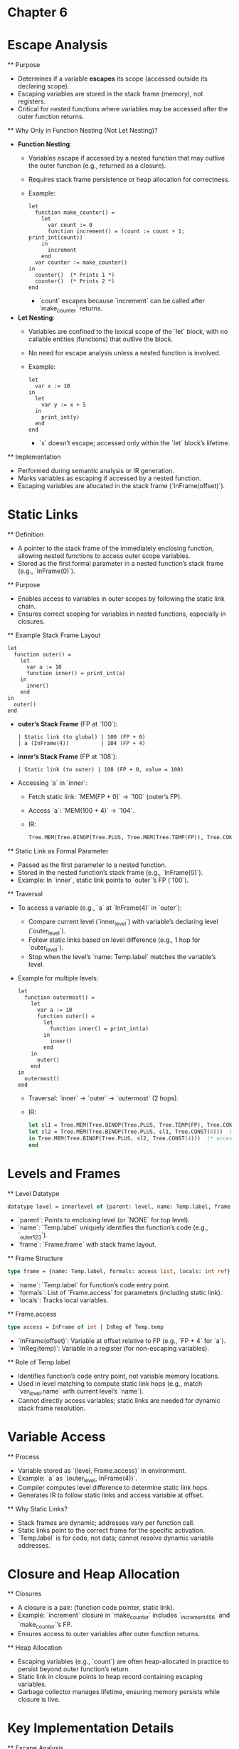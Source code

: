 * Chapter 6
#+DATE: June 17, 2025

* Escape Analysis
  ** Purpose
    - Determines if a variable *escapes* its scope (accessed outside its declaring scope).
    - Escaping variables are stored in the stack frame (memory), not registers.
    - Critical for nested functions where variables may be accessed after the outer function returns.

  ** Why Only in Function Nesting (Not Let Nesting)?
    - *Function Nesting*:
      - Variables escape if accessed by a nested function that may outlive the outer function (e.g., returned as a closure).
      - Requires stack frame persistence or heap allocation for correctness.
      - Example:
        #+BEGIN_SRC tiger
        let
          function make_counter() =
            let
              var count := 0
              function increment() = (count := count + 1; print_int(count))
            in
              increment
            end
          var counter := make_counter()
        in
          counter()  (* Prints 1 *)
          counter()  (* Prints 2 *)
        end
        #+END_SRC
        - `count` escapes because `increment` can be called after `make_counter` returns.
    - *Let Nesting*:
      - Variables are confined to the lexical scope of the `let` block, with no callable entities (functions) that outlive the block.
      - No need for escape analysis unless a nested function is involved.
      - Example:
        #+BEGIN_SRC tiger
        let
          var x := 10
        in
          let
            var y := x + 5
          in
            print_int(y)
          end
        end
        #+END_SRC
        - `x` doesn’t escape; accessed only within the `let` block’s lifetime.

  ** Implementation
    - Performed during semantic analysis or IR generation.
    - Marks variables as escaping if accessed by a nested function.
    - Escaping variables are allocated in the stack frame (`InFrame(offset)`).

* Static Links
  ** Definition
    - A pointer to the stack frame of the immediately enclosing function, allowing nested functions to access outer scope variables.
    - Stored as the first formal parameter in a nested function’s stack frame (e.g., `InFrame(0)`).

  ** Purpose
    - Enables access to variables in outer scopes by following the static link chain.
    - Ensures correct scoping for variables in nested functions, especially in closures.

  ** Example Stack Frame Layout
    #+BEGIN_SRC tiger
    let
      function outer() =
        let
          var a := 10
          function inner() = print_int(a)
        in
          inner()
        end
    in
      outer()
    end
    #+END_SRC
    - *outer’s Stack Frame* (FP at `100`):
      #+BEGIN_EXAMPLE
      | Static link (to global) | 100 (FP + 0)
      | a (InFrame(4))          | 104 (FP + 4)
      #+END_EXAMPLE
    - *inner’s Stack Frame* (FP at `108`):
      #+BEGIN_EXAMPLE
      | Static link (to outer) | 108 (FP + 0, value = 100)
      #+END_EXAMPLE
    - Accessing `a` in `inner`:
      - Fetch static link: `MEM(FP + 0)` → `100` (outer’s FP).
      - Access `a`: `MEM(100 + 4)` → `104`.
      - IR:
        #+BEGIN_SRC ml
        Tree.MEM(Tree.BINOP(Tree.PLUS, Tree.MEM(Tree.TEMP(FP)), Tree.CONST(4)))
        #+END_SRC

  ** Static Link as Formal Parameter
    - Passed as the first parameter to a nested function.
    - Stored in the nested function’s stack frame (e.g., `InFrame(0)`).
    - Example: In `inner`, static link points to `outer`’s FP (`100`).

  ** Traversal
    - To access a variable (e.g., `a` at `InFrame(4)` in `outer`):
      - Compare current level (`inner_level`) with variable’s declaring level (`outer_level`).
      - Follow static links based on level difference (e.g., 1 hop for `outer_level`).
      - Stop when the level’s `name: Temp.label` matches the variable’s level.
    - Example for multiple levels:
      #+BEGIN_SRC tiger
      let
        function outermost() =
          let
            var a := 10
            function outer() =
              let
                function inner() = print_int(a)
              in
                inner()
              end
          in
            outer()
          end
      in
        outermost()
      end
      #+END_SRC
      - Traversal: `inner` → `outer` → `outermost` (2 hops).
      - IR:
        #+BEGIN_SRC ml
        let sl1 = Tree.MEM(Tree.BINOP(Tree.PLUS, Tree.TEMP(FP), Tree.CONST(0)))  (* inner to outer *)
        let sl2 = Tree.MEM(Tree.BINOP(Tree.PLUS, sl1, Tree.CONST(0)))  (* outer to outermost *)
        in Tree.MEM(Tree.BINOP(Tree.PLUS, sl2, Tree.CONST(4)))  (* access a *)
        end
        #+END_SRC

* Levels and Frames
  ** Level Datatype
    #+BEGIN_SRC ml
    datatype level = innerlevel of {parent: level, name: Temp.label, frame: Frame.frame}
    #+END_SRC
    - `parent`: Points to enclosing level (or `NONE` for top level).
    - `name`: `Temp.label` uniquely identifies the function’s code (e.g., `_outer_123`).
    - `frame`: `Frame.frame` with stack frame layout.

  ** Frame Structure
    #+BEGIN_SRC ml
    type frame = {name: Temp.label, formals: access list, locals: int ref}
    #+END_SRC
    - `name`: `Temp.label` for function’s code entry point.
    - `formals`: List of `Frame.access` for parameters (including static link).
    - `locals`: Tracks local variables.

  ** Frame.access
    #+BEGIN_SRC ml
    type access = InFrame of int | InReg of Temp.temp
    #+END_SRC
    - `InFrame(offset)`: Variable at offset relative to FP (e.g., `FP + 4` for `a`).
    - `InReg(temp)`: Variable in a register (for non-escaping variables).

  ** Role of Temp.label
    - Identifies function’s code entry point, not variable memory locations.
    - Used in level matching to compute static link hops (e.g., match `var_level.name` with current level’s `name`).
    - Cannot directly access variables; static links are needed for dynamic stack frame resolution.

* Variable Access
  ** Process
    - Variable stored as `(level, Frame.access)` in environment.
    - Example: `a` as `(outer_level, InFrame(4))`.
    - Compiler computes level difference to determine static link hops.
    - Generates IR to follow static links and access variable at offset.

  ** Why Static Links?
    - Stack frames are dynamic; addresses vary per function call.
    - Static links point to the correct frame for the specific activation.
    - `Temp.label` is for code, not data; cannot resolve dynamic variable addresses.

* Closure and Heap Allocation
  ** Closures
    - A closure is a pair: (function code pointer, static link).
    - Example: `increment` closure in `make_counter` includes `_increment_456` and `make_counter`’s FP.
    - Ensures access to outer variables after outer function returns.

  ** Heap Allocation
    - Escaping variables (e.g., `count`) are often heap-allocated in practice to persist beyond outer function’s return.
    - Static link in closure points to heap record containing escaping variables.
    - Garbage collector manages lifetime, ensuring memory persists while closure is live.

* Key Implementation Details
  ** Escape Analysis
    - Marks variables as escaping if accessed by nested functions.
    - Performed in `FindEscape` module (semantic analysis).
    - Depth incremented by 1 per function nesting (e.g., `d+1` in `traverseDecs`).

  ** Translate Module
    - `Translate.accessExp` generates IR for variable access, handling static link traversal.
    - Uses level differences to compute hops.

  ** Frame Module
    - `Frame.newFrame` creates stack frame, allocating static link as first formal (`InFrame(0)`).
    - All formals assumed to escape for simplicity.

* Common Misconceptions
  - *Static Link at `FP - 8`*: Incorrect; static link is at `FP + 0` in inner function’s frame, pointing to outer’s FP.
  - *Temp.label for Variables*: Labels are for code, not variable addresses; static links resolve dynamic frames.
  - *Let Nesting Needs Escape Analysis*: Only needed if nested functions are involved.

* Related SML Notes
  ** Mutually Recursive Functions
    - Use `and` keyword for functions like `isEven` and `isOdd`.
    - Example:
      #+BEGIN_SRC ml
      fun isEven(n) = if n = 0 then true else isOdd(n - 1)
      and isOdd(n) = if n = 0 then false else isEven(n - 1)
      #+END_SRC

  ** Match Redundant Warning
    - Occurs when a pattern is unreachable due to earlier patterns.
    - Fix by reordering patterns or ensuring proper coverage.

  ** Temp Module
    - `newtemp()`: Generates unique temporaries for registers.
    - `newlabel()`: Creates unique labels for code or data.
    - Example:
      #+BEGIN_SRC ml
      type temp = int
      val newtemp = fn () => (* generate unique int *)
      type label = Symbol.symbol
      val newlabel = fn () => (* generate unique symbol *)
      #+END_SRC

* References
  - /Modern Compiler Implementation in ML/ (or C/Java), Chapters 5-7 (semantic analysis, IR generation).
  - Discussions on escape analysis, static links, and stack frames from June 2025 conversations.
